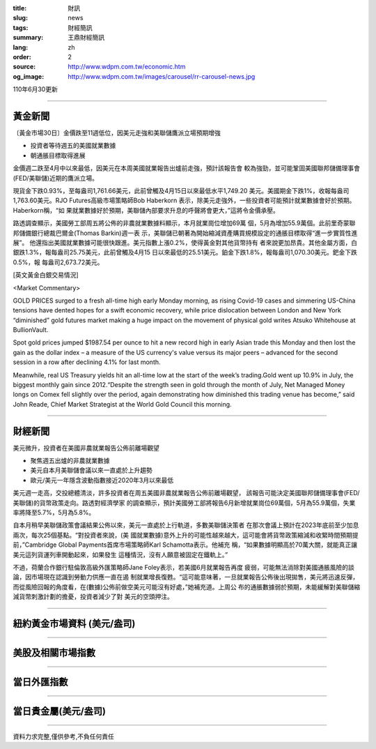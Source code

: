 :title: 財訊
:slug: news
:tags: 財經簡訊
:summary: 王鼎財經簡訊
:lang: zh
:order: 2
:source: http://www.wdpm.com.tw/economic.htm
:og_image: http://www.wdpm.com.tw/images/carousel/rr-carousel-news.jpg

110年6月30更新

----

黃金新聞
++++++++

〔黃金市場30日〕金價跌至11週低位，因美元走強和美聯儲鷹派立場預期增強

* 投資者等待週五的美國就業數據
* 朝通脹目標取得進展

金價週二跌至4月中以來最低，因美元在本周美國就業報告出爐前走強，預計該報告會
較為強勁，並可能鞏固美國聯邦儲備理事會(FED/美聯儲)近期的鷹派立場。

現貨金下跌0.93%，至每盎司1,761.66美元，此前曾觸及4月15日以來最低水平1,749.20
美元。美國期金下跌1%，收報每盎司1,763.60美元。RJO Futures高級市場策略師Bob Haberkorn
表示，除美元走強外，一些投資者可能預計就業數據會好於預期。Haberkorn稱，“如
果就業數據好於預期，美聯儲內部要求升息的呼聲將會更大，”這將令金價承壓。

路透調查顯示，美國勞工部周五將公佈的非農就業數據料顯示，本月就業崗位增加69萬
個，5月為增加55.9萬個。此前里奇蒙聯邦儲備銀行總裁巴爾金(Thomas Barkin)週一表
示，美聯儲已朝著為開始縮減資產購買規模設定的通脹目標取得“進一步實質性進展”。
他還指出美國就業數據可能很快跟進。美元指數上漲0.2%，使得黃金對其他貨幣持有
者來說更加昂貴。其他金屬方面，白銀跌1.3%，報每盎司25.75美元，此前曾觸及4月15
日以來最低的25.51美元。鉑金下跌1.8%，報每盎司1,070.30美元。鈀金下跌0.5%，報
每盎司2,673.72美元。







































[英文黃金白銀交易情況]

<Market Commentary>

GOLD PRICES surged to a fresh all-time high early Monday morning, as 
rising Covid-19 cases and simmering US-China tensions have dented hopes 
for a swift economic recovery, while price dislocation between London and 
New York “diminished” gold futures market making a huge impact on the 
movement of physical gold writes Atsuko Whitehouse at BullionVault.
 
Spot gold prices jumped $1987.54 per ounce to hit a new record high in 
early Asian trade this Monday and then lost the gain as the dollar 
index – a measure of the US currency's value versus its major 
peers – advanced for the second session in a row after declining 4.1% 
for last month.
 
Meanwhile, real US Treasury yields hit an all-time low at the start of 
the week’s trading.Gold went up 10.9% in July, the biggest monthly gain 
since 2012.“Despite the strength seen in gold through the month of July, 
Net Managed Money longs on Comex fell slightly over the period, again 
demonstrating how diminished this trading venue has become,” said John 
Reade, Chief Market Strategist at the World Gold Council this morning.

----

財經新聞
++++++++
美元微升，投資者在美國非農就業報告公佈前離場觀望

* 聚焦週五出爐的非農就業數據
* 美元自本月美聯儲會議以來一直處於上升趨勢
* 歐元/美元一年隱含波動指數接近2020年3月以來最低

美元週一走高，交投總體清淡，許多投資者在周五美國非農就業報告公佈前離場觀望，
該報告可能決定美國聯邦儲備理事會(FED/美聯儲)的貨幣政策走向。路透對經濟學家
的調查顯示，預計美國勞工部將報告6月新增就業崗位69萬個，5月為55.9萬個，失業
率將降至5.7%，5月為5.8%。

自本月稍早美聯儲政策會議結果公佈以來，美元一直處於上行軌道，多數美聯儲決策者
在那次會議上預計在2023年底前至少加息兩次，每次25個基點。“對投資者來說，(美
國就業數據)意外上升的可能性越來越大，這可能會將貨幣政策縮減和收緊時間預期提
前，”Cambridge Global Payments首席市場策略師Karl Schamotta表示。他補充
稱，“如果數據明顯高於70萬大關，就能真正讓美元這列貨運列車開動起來，如果發生
這種情況，沒有人願意被固定在鐵軌上。”

不過，荷蘭合作銀行駐倫敦高級外匯策略師Jane Foley表示，若美國6月就業報告再度
疲弱，可能無法消除對美國通脹風險的談論，因市場現在認識到勞動力供應一直在遏
制就業增長復甦。“這可能意味著，一旦就業報告公佈後出現拋售，美元將迅速反彈，
而從風險回報的角度看，在(數據)公佈前做空美元可能沒有好處，”她補充道。上周公
布的通脹數據弱於預期，未能緩解對美聯儲縮減貨幣刺激計劃的擔憂，投資者減少了對
美元的空頭押注。



            




















----

紐約黃金市場資料 (美元/盎司)
++++++++++++++++++++++++++++

.. raw:: html

  <A HREF="http://www.kitco.com/connecting.html">
  <IMG SRC="http://www.kitconet.com/images/quotes_4b2.gif" BORDER="0" ALT="[Most Recent Quotes from www.kitco.com]">
  </A>

----

美股及相關市場指數
++++++++++++++++++

.. raw:: html

  <!-- TradingView Widget BEGIN -->
  <div class="tradingview-widget-container">
    <div class="tradingview-widget-container__widget"></div>
    <div class="tradingview-widget-copyright"><a href="https://tw.tradingview.com/markets/indices/" rel="noopener" target="_blank"><span class="blue-text">指數行情</span></a>由TradingView提供</div>
    <script type="text/javascript" src="https://s3.tradingview.com/external-embedding/embed-widget-market-quotes.js" async>
    {
    "title": "指數",
    "width": 770,
    "height": 450,
    "locale": "zh_TW",
    "symbolsGroups": [
      {
        "name": "美國和加拿大",
        "symbols": [
          {
            "name": "FOREXCOM:SPXUSD",
            "displayName": "標準普爾500"
          },
          {
            "name": "FOREXCOM:NSXUSD",
            "displayName": "納斯達克100指數"
          },
          {
            "name": "CME_MINI:ES1!",
            "displayName": "E-迷你 標普指數期貨"
          },
          {
            "name": "INDEX:DXY",
            "displayName": "美元指數"
          },
          {
            "name": "FOREXCOM:DJI",
            "displayName": "道瓊斯 30"
          }
        ]
      },
      {
        "name": "歐洲",
        "symbols": [
          {
            "name": "INDEX:SX5E",
            "displayName": "歐元藍籌50"
          },
          {
            "name": "FOREXCOM:UKXGBP",
            "displayName": "富時100"
          },
          {
            "name": "INDEX:DEU30",
            "displayName": "德國DAX指數"
          },
          {
            "name": "INDEX:CAC40",
            "displayName": "法國 CAC 40 指數"
          },
          {
            "name": "INDEX:SMI"
          }
        ]
      },
      {
        "name": "亞太",
        "symbols": [
          {
            "name": "INDEX:NKY",
            "displayName": "日經225"
          },
          {
            "name": "INDEX:HSI",
            "displayName": "恆生"
          },
          {
            "name": "BSE:SENSEX",
            "displayName": "印度孟買指數"
          },
          {
            "name": "BSE:BSE500"
          },
          {
            "name": "INDEX:KSIC",
            "displayName": "韓國Kospi綜合指數"
          }
        ]
      }
    ],
    "colorTheme": "light"
  }
    </script>
  </div>
  <!-- TradingView Widget END -->

----

當日外匯指數
++++++++++++

.. raw:: html

  <!-- TradingView Widget BEGIN -->
  <div class="tradingview-widget-container">
    <div class="tradingview-widget-container__widget"></div>
    <div class="tradingview-widget-copyright"><a href="https://tw.tradingview.com/markets/currencies/forex-cross-rates/" rel="noopener" target="_blank"><span class="blue-text">外匯匯率</span></a>由TradingView提供</div>
    <script type="text/javascript" src="https://s3.tradingview.com/external-embedding/embed-widget-forex-cross-rates.js" async>
    {
    "width": "100%",
    "height": "100%",
    "currencies": [
      "EUR",
      "USD",
      "JPY",
      "GBP",
      "CNY",
      "TWD"
    ],
    "isTransparent": false,
    "colorTheme": "light",
    "locale": "zh_TW"
  }
    </script>
  </div>
  <!-- TradingView Widget END -->

----

當日貴金屬(美元/盎司)
+++++++++++++++++++++

.. raw:: html 

  <A HREF="http://www.kitco.com/connecting.html">
  <IMG SRC="http://www.kitconet.com/images/quotes_7a.gif" BORDER="0" ALT="[Most Recent Quotes from www.kitco.com]">
  </A>

----

資料力求完整,僅供參考,不負任何責任
